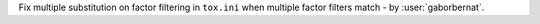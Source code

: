 Fix multiple substitution on factor filtering in ``tox.ini`` when multiple factor filters match
- by :user:`gaborbernat`.
